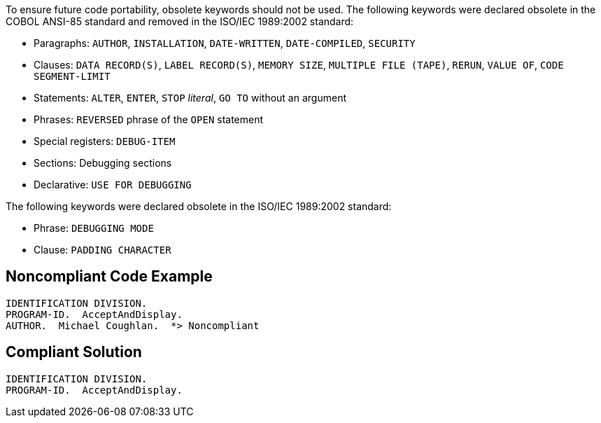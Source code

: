 To ensure future code portability, obsolete keywords should not be used. The following keywords were declared obsolete in the COBOL ANSI-85 standard and removed in the ISO/IEC 1989:2002 standard: 


* Paragraphs: ``++AUTHOR++``, ``++INSTALLATION++``, ``++DATE-WRITTEN++``, ``++DATE-COMPILED++``, ``++SECURITY++``
* Clauses: ``++DATA RECORD(S)++``, ``++LABEL RECORD(S)++``, ``++MEMORY SIZE++``, ``++MULTIPLE FILE (TAPE)++``, ``++RERUN++``, ``++VALUE OF++``, ``++CODE SEGMENT-LIMIT++``
* Statements: ``++ALTER++``, ``++ENTER++``, ``++STOP++`` _literal_, ``++GO TO++`` without an argument
* Phrases: ``++REVERSED++`` phrase of the ``++OPEN++`` statement
* Special registers: ``++DEBUG-ITEM++``
* Sections: Debugging sections
* Declarative: ``++USE FOR DEBUGGING++``

The following keywords were declared obsolete in the ISO/IEC 1989:2002 standard:

* Phrase: ``++DEBUGGING MODE++``
* Clause: ``++PADDING CHARACTER++``

== Noncompliant Code Example

----
IDENTIFICATION DIVISION.
PROGRAM-ID.  AcceptAndDisplay.
AUTHOR.  Michael Coughlan.  *> Noncompliant
----

== Compliant Solution

----
IDENTIFICATION DIVISION.
PROGRAM-ID.  AcceptAndDisplay.
----
